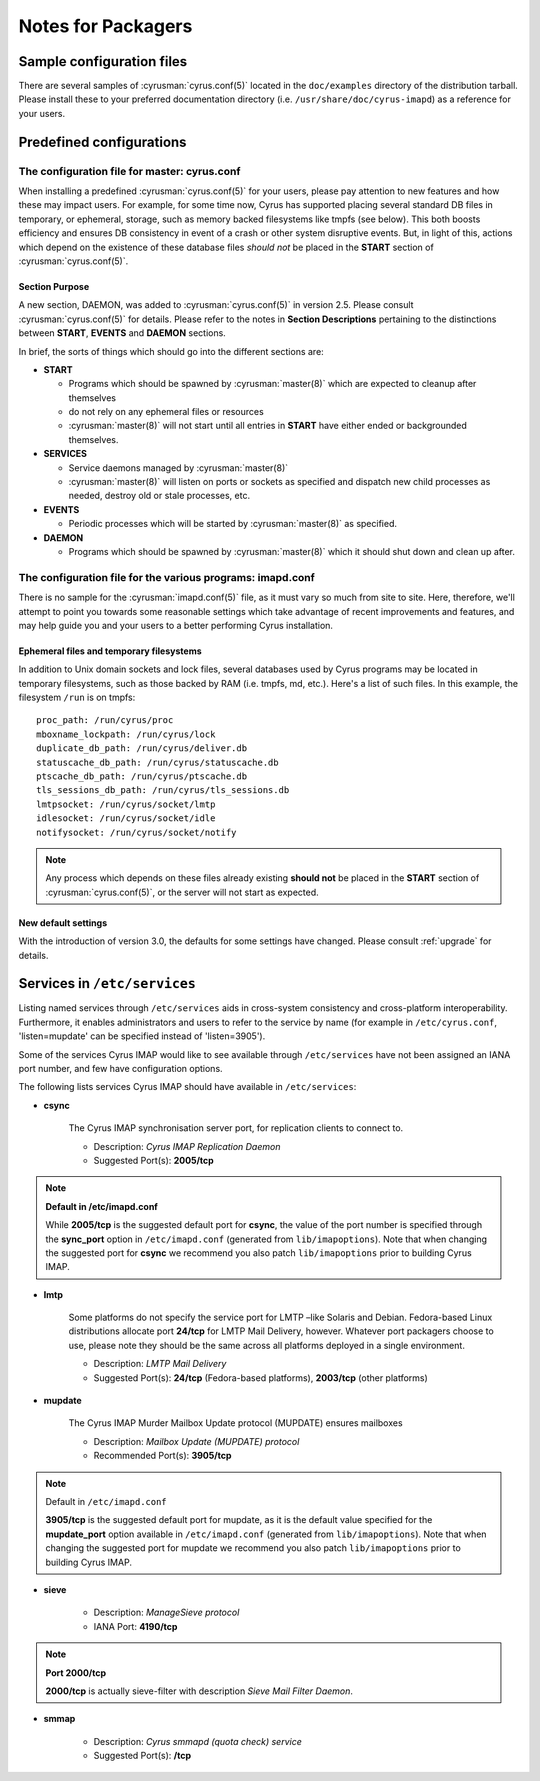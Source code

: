 ===================
Notes for Packagers
===================

Sample configuration files
==========================

There are several samples of :cyrusman:`cyrus.conf(5)` located in the
``doc/examples`` directory of the distribution tarball.  Please install
these to your preferred documentation directory (i.e.
``/usr/share/doc/cyrus-imapd``) as a reference for your users.

Predefined configurations
=========================

The configuration file for master: cyrus.conf
---------------------------------------------

When installing a predefined :cyrusman:`cyrus.conf(5)` for your users,
please pay attention to new features and how these may impact users.
For example, for some time now, Cyrus has supported placing several
standard DB files in temporary, or ephemeral, storage, such as memory
backed filesystems like tmpfs (see below).  This both boosts efficiency
and ensures DB consistency in event of a crash or other system
disruptive events. But, in light of this, actions which depend on the
existence of these database files *should not* be placed in the
**START** section of :cyrusman:`cyrus.conf(5)`.

Section Purpose
###############

A new section, DAEMON, was added to :cyrusman:`cyrus.conf(5)` in
version 2.5.  Please consult :cyrusman:`cyrus.conf(5)` for details.
Please refer to the notes in **Section Descriptions** pertaining to the
distinctions between **START**, **EVENTS** and **DAEMON** sections.

In brief, the sorts of things which should go into the different
sections are:

*   **START**

    * Programs which should be spawned by :cyrusman:`master(8)` which
      are expected to cleanup after themselves
    * do not rely on any ephemeral files or resources
    * :cyrusman:`master(8)` will not start until all entries in
      **START** have either ended or backgrounded themselves.

*   **SERVICES**

    * Service daemons managed by :cyrusman:`master(8)`
    * :cyrusman:`master(8)` will listen on ports or sockets as specified
      and dispatch new child processes as needed, destroy old or stale
      processes, etc.

*   **EVENTS**

    * Periodic processes which will be started by :cyrusman:`master(8)`
      as specified.

*   **DAEMON**

    * Programs which should be spawned by :cyrusman:`master(8)` which
      it should shut down and clean up after.

The configuration file for the various programs: imapd.conf
-----------------------------------------------------------

There is no sample for the :cyrusman:`imapd.conf(5)` file, as it must
vary so much from site to site.  Here, therefore, we'll attempt to
point you towards some reasonable settings which take advantage of
recent improvements and features, and may help guide you and your users
to a better performing Cyrus installation.

Ephemeral files and temporary filesystems
#########################################

In addition to Unix domain sockets and lock files, several databases
used by Cyrus programs may be located in temporary filesystems, such as
those backed by RAM (i.e. tmpfs, md, etc.).  Here's a list of such
files.  In this example, the filesystem ``/run`` is on tmpfs::

    proc_path: /run/cyrus/proc
    mboxname_lockpath: /run/cyrus/lock
    duplicate_db_path: /run/cyrus/deliver.db
    statuscache_db_path: /run/cyrus/statuscache.db
    ptscache_db_path: /run/cyrus/ptscache.db
    tls_sessions_db_path: /run/cyrus/tls_sessions.db
    lmtpsocket: /run/cyrus/socket/lmtp
    idlesocket: /run/cyrus/socket/idle
    notifysocket: /run/cyrus/socket/notify

.. note::

    Any process which depends on these files already existing **should
    not** be placed in the **START** section of
    :cyrusman:`cyrus.conf(5)`, or the server will not start as
    expected.

New default settings
####################

With the introduction of version 3.0, the defaults for some settings
have changed.  Please consult :ref:`upgrade` for details.

Services in ``/etc/services``
=============================

Listing named services through ``/etc/services`` aids in cross-system consistency and cross-platform interoperability. Furthermore, it enables administrators and users to refer to the service by name (for example in ``/etc/cyrus.conf``, 'listen=mupdate' can be specified instead of 'listen=3905').

Some of the services Cyrus IMAP would like to see available through ``/etc/services`` have not been assigned an IANA port number, and few have configuration options.

The following lists services Cyrus IMAP should have available in ``/etc/services``:

* **csync**

    The Cyrus IMAP synchronisation server port, for replication clients to connect to.

    * Description: *Cyrus IMAP Replication Daemon*
    * Suggested Port(s): **2005/tcp**

.. note::
    **Default in /etc/imapd.conf**

    While **2005/tcp** is the suggested default port for **csync**, the value of the port number is specified through the **sync_port** option in ``/etc/imapd.conf`` (generated from ``lib/imapoptions``). Note that when changing the suggested port for **csync** we recommend you also patch ``lib/imapoptions`` prior to building Cyrus IMAP.

* **lmtp**

    Some platforms do not specify the service port for LMTP –like Solaris and Debian. Fedora-based Linux distributions allocate port **24/tcp** for LMTP Mail Delivery, however. Whatever port packagers choose to use, please note they should be the same across all platforms deployed in a single environment.

    * Description: *LMTP Mail Delivery*
    * Suggested Port(s): **24/tcp** (Fedora-based platforms), **2003/tcp** (other platforms)

* **mupdate**

    The Cyrus IMAP Murder Mailbox Update protocol (MUPDATE) ensures mailboxes

    * Description: *Mailbox Update (MUPDATE) protocol*
    * Recommended Port(s): **3905/tcp**

.. note::
    Default in ``/etc/imapd.conf``

    **3905/tcp** is the suggested default port for mupdate, as it is the default value specified for the **mupdate_port** option available in ``/etc/imapd.conf`` (generated from ``lib/imapoptions``). Note that when changing the suggested port for mupdate we recommend you also patch ``lib/imapoptions`` prior to building Cyrus IMAP.

* **sieve**

    * Description: *ManageSieve protocol*
    * IANA Port: **4190/tcp**

.. note::
    **Port 2000/tcp**

    **2000/tcp** is actually sieve-filter with description *Sieve Mail Filter Daemon*.

* **smmap**

    * Description: *Cyrus smmapd (quota check) service*
    * Suggested Port(s): **/tcp**
